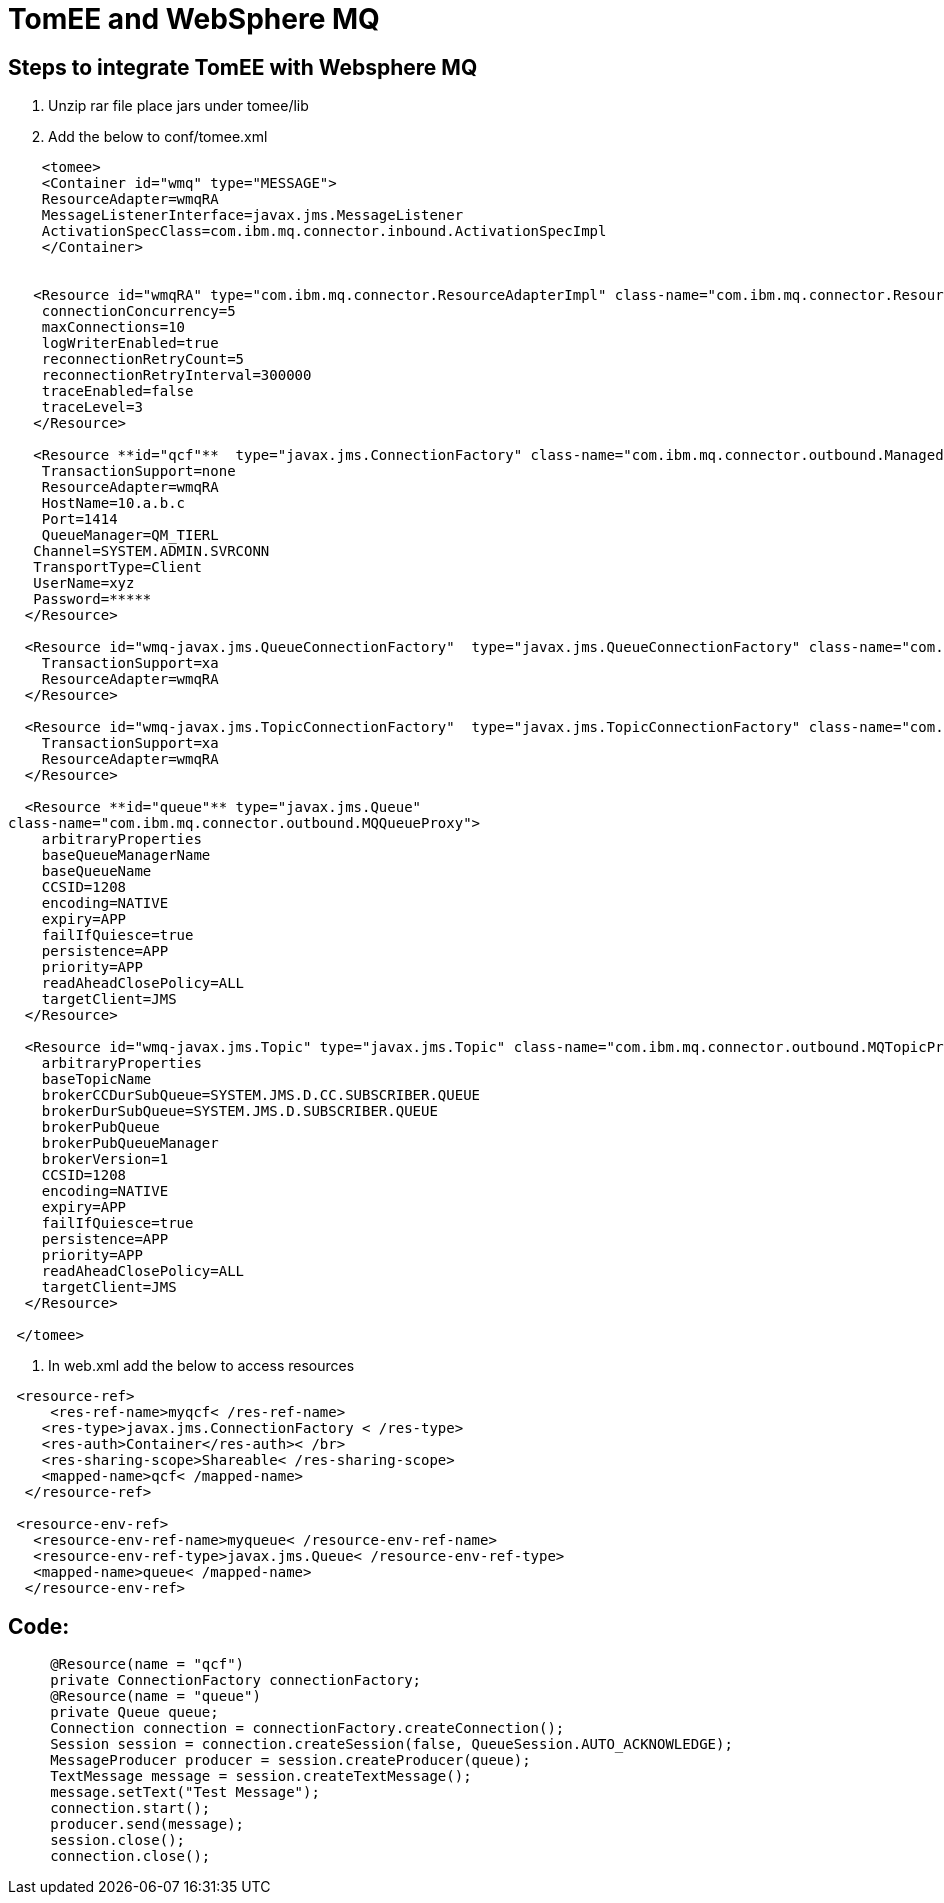 = TomEE and WebSphere MQ
:index-group: Unrevised
:jbake-date: 2018-12-05
:jbake-type: page
:jbake-status: published


== Steps to integrate TomEE with Websphere MQ

. Unzip rar file place jars under tomee/lib
. Add the below to conf/tomee.xml

[source,xml]
----

    <tomee>
    <Container id="wmq" type="MESSAGE">
    ResourceAdapter=wmqRA
    MessageListenerInterface=javax.jms.MessageListener
    ActivationSpecClass=com.ibm.mq.connector.inbound.ActivationSpecImpl
    </Container>


   <Resource id="wmqRA" type="com.ibm.mq.connector.ResourceAdapterImpl" class-name="com.ibm.mq.connector.ResourceAdapterImpl">
    connectionConcurrency=5
    maxConnections=10
    logWriterEnabled=true
    reconnectionRetryCount=5
    reconnectionRetryInterval=300000
    traceEnabled=false
    traceLevel=3
   </Resource>

   <Resource **id="qcf"**  type="javax.jms.ConnectionFactory" class-name="com.ibm.mq.connector.outbound.ManagedConnectionFactoryImpl">
    TransactionSupport=none
    ResourceAdapter=wmqRA
    HostName=10.a.b.c
    Port=1414
    QueueManager=QM_TIERL
   Channel=SYSTEM.ADMIN.SVRCONN
   TransportType=Client
   UserName=xyz
   Password=*****
  </Resource>

  <Resource id="wmq-javax.jms.QueueConnectionFactory"  type="javax.jms.QueueConnectionFactory" class-name="com.ibm.mq.connector.outbound.ManagedQueueConnectionFactoryImpl">
    TransactionSupport=xa
    ResourceAdapter=wmqRA
  </Resource>

  <Resource id="wmq-javax.jms.TopicConnectionFactory"  type="javax.jms.TopicConnectionFactory" class-name="com.ibm.mq.connector.outbound.ManagedTopicConnectionFactoryImpl">
    TransactionSupport=xa
    ResourceAdapter=wmqRA
  </Resource>

  <Resource **id="queue"** type="javax.jms.Queue"
class-name="com.ibm.mq.connector.outbound.MQQueueProxy">
    arbitraryProperties
    baseQueueManagerName
    baseQueueName
    CCSID=1208
    encoding=NATIVE
    expiry=APP
    failIfQuiesce=true
    persistence=APP
    priority=APP
    readAheadClosePolicy=ALL
    targetClient=JMS
  </Resource>

  <Resource id="wmq-javax.jms.Topic" type="javax.jms.Topic" class-name="com.ibm.mq.connector.outbound.MQTopicProxy">
    arbitraryProperties
    baseTopicName
    brokerCCDurSubQueue=SYSTEM.JMS.D.CC.SUBSCRIBER.QUEUE
    brokerDurSubQueue=SYSTEM.JMS.D.SUBSCRIBER.QUEUE
    brokerPubQueue
    brokerPubQueueManager
    brokerVersion=1
    CCSID=1208
    encoding=NATIVE
    expiry=APP
    failIfQuiesce=true
    persistence=APP
    priority=APP
    readAheadClosePolicy=ALL
    targetClient=JMS
  </Resource>

 </tomee>
----

3. In web.xml add the below to access resources

[source,xml]
----
 <resource-ref>
     <res-ref-name>myqcf< /res-ref-name>
    <res-type>javax.jms.ConnectionFactory < /res-type>
    <res-auth>Container</res-auth>< /br>
    <res-sharing-scope>Shareable< /res-sharing-scope>
    <mapped-name>qcf< /mapped-name>
  </resource-ref>

 <resource-env-ref>
   <resource-env-ref-name>myqueue< /resource-env-ref-name>
   <resource-env-ref-type>javax.jms.Queue< /resource-env-ref-type>
   <mapped-name>queue< /mapped-name>
  </resource-env-ref>
----

== Code:

[source,java]
----
     @Resource(name = "qcf")
     private ConnectionFactory connectionFactory;
     @Resource(name = "queue")
     private Queue queue;
     Connection connection = connectionFactory.createConnection();
     Session session = connection.createSession(false, QueueSession.AUTO_ACKNOWLEDGE);
     MessageProducer producer = session.createProducer(queue);
     TextMessage message = session.createTextMessage();
     message.setText("Test Message");
     connection.start();
     producer.send(message);
     session.close();
     connection.close();
----
